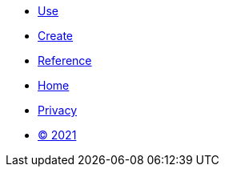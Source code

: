 [.footer]
****
[.menu.text-left]
* xref:use.adoc[Use]
* xref:create.adoc[Create]
* xref:reference.adoc[Reference]

[.menu.text-center]
* xref:home.adoc[Home]

[.menu.text-right]
* xref:privacy.adoc[Privacy]
* xref:license.adoc[© 2021]
****
